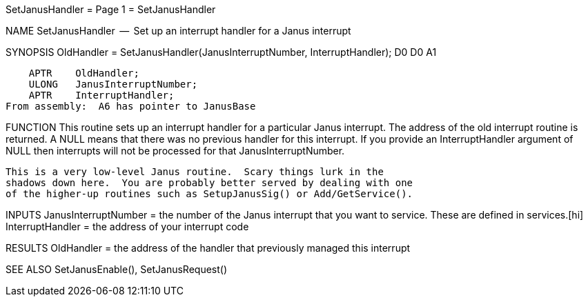 SetJanusHandler                   = Page 1 =                   SetJanusHandler

NAME
    SetJanusHandler  --  Set up an interrupt handler for a Janus interrupt


SYNOPSIS
    OldHandler = SetJanusHandler(JanusInterruptNumber, InterruptHandler);
    D0                           D0                    A1

        APTR    OldHandler;
        ULONG   JanusInterruptNumber;
        APTR    InterruptHandler;
    From assembly:  A6 has pointer to JanusBase


FUNCTION
    This routine sets up an interrupt handler for a particular Janus
    interrupt.  The address of the old interrupt routine is returned.
    A NULL means that there was no previous handler for this interrupt.
    If you provide an InterruptHandler argument of NULL then interrupts
    will not be processed for that JanusInterruptNumber.

    This is a very low-level Janus routine.  Scary things lurk in the
    shadows down here.  You are probably better served by dealing with one
    of the higher-up routines such as SetupJanusSig() or Add/GetService().


INPUTS
    JanusInterruptNumber = the number of the Janus interrupt that you
        want to service.  These are defined in services.[hi]
    InterruptHandler = the address of your interrupt code


RESULTS
    OldHandler = the address of the handler that previously managed
        this interrupt


SEE ALSO
    SetJanusEnable(), SetJanusRequest()
